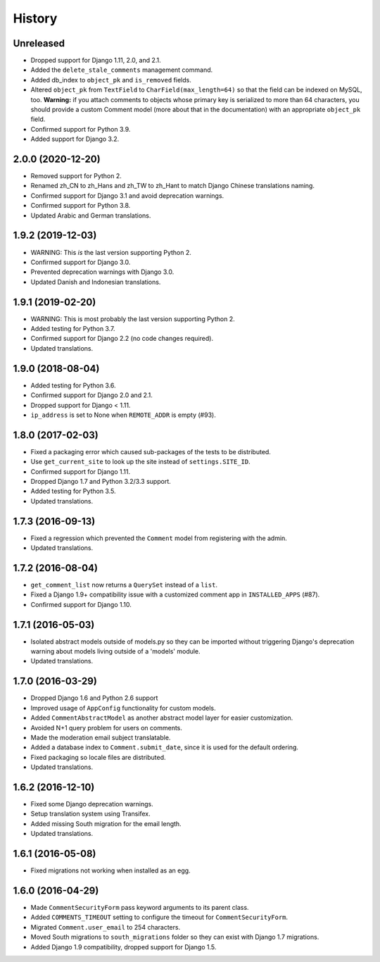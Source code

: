 .. :changelog:

History
=======

Unreleased
----------

* Dropped support for Django 1.11, 2.0, and 2.1.
* Added the ``delete_stale_comments`` management command.
* Added db_index to ``object_pk`` and ``is_removed`` fields.
* Altered ``object_pk`` from ``TextField`` to ``CharField(max_length=64)``
  so that the field can be indexed on MySQL, too. **Warning:** if you attach
  comments to objects whose primary key is serialized to more than 64
  characters, you should provide a custom Comment model
  (more about that in the documentation) with an appropriate
  ``object_pk`` field.
* Confirmed support for Python 3.9.
* Added support for Django 3.2.

2.0.0 (2020-12-20)
------------------

* Removed support for Python 2.
* Renamed zh_CN to zh_Hans and zh_TW to zh_Hant to match
  Django Chinese translations naming.
* Confirmed support for Django 3.1 and avoid deprecation warnings.
* Confirmed support for Python 3.8.
* Updated Arabic and German translations.

1.9.2 (2019-12-03)
------------------

* WARNING: This *is* the last version supporting Python 2.
* Confirmed support for Django 3.0.
* Prevented deprecation warnings with Django 3.0.
* Updated Danish and Indonesian translations.

1.9.1 (2019-02-20)
------------------

* WARNING: This is most probably the last version supporting Python 2.
* Added testing for Python 3.7.
* Confirmed support for Django 2.2 (no code changes required).
* Updated translations.

1.9.0 (2018-08-04)
------------------

* Added testing for Python 3.6.
* Confirmed support for Django 2.0 and 2.1.
* Dropped support for Django < 1.11.
* ``ip_address`` is set to None when ``REMOTE_ADDR`` is empty (#93).

1.8.0 (2017-02-03)
------------------

* Fixed a packaging error which caused sub-packages of the tests to be
  distributed.
* Use ``get_current_site`` to look up the site instead of ``settings.SITE_ID``.
* Confirmed support for Django 1.11.
* Dropped Django 1.7 and Python 3.2/3.3 support.
* Added testing for Python 3.5.
* Updated translations.

1.7.3 (2016-09-13)
------------------

* Fixed a regression which prevented the ``Comment`` model
  from registering with the admin.
* Updated translations.

1.7.2 (2016-08-04)
------------------

* ``get_comment_list`` now returns a ``QuerySet`` instead of a ``list``.
* Fixed a Django 1.9+ compatibility issue with a customized comment app in
  ``INSTALLED_APPS`` (#87).
* Confirmed support for Django 1.10.

1.7.1 (2016-05-03)
------------------

* Isolated abstract models outside of models.py so they can be imported without
  triggering Django's deprecation warning about models living outside of a
  'models' module.
* Updated translations.

1.7.0 (2016-03-29)
------------------

* Dropped Django 1.6 and Python 2.6 support
* Improved usage of ``AppConfig`` functionality for custom models.
* Added ``CommentAbstractModel`` as another abstract model layer for easier
  customization.
* Avoided N+1 query problem for users on comments.
* Made the moderation email subject translatable.
* Added a database index to ``Comment.submit_date``, since it is used for the
  default ordering.
* Fixed packaging so locale files are distributed.
* Updated translations.

1.6.2 (2016-12-10)
------------------

* Fixed some Django deprecation warnings.
* Setup translation system using Transifex.
* Added missing South migration for the email length.
* Updated translations.

1.6.1 (2016-05-08)
------------------

* Fixed migrations not working when installed as an egg.


1.6.0 (2016-04-29)
------------------

* Made ``CommentSecurityForm`` pass keyword arguments to its parent class.
* Added ``COMMENTS_TIMEOUT`` setting to configure the timeout for
  ``CommentSecurityForm``.
* Migrated ``Comment.user_email`` to 254 characters.
* Moved South migrations to ``south_migrations`` folder so they can exist with
  Django 1.7 migrations.
* Added Django 1.9 compatibility, dropped support for Django 1.5.
